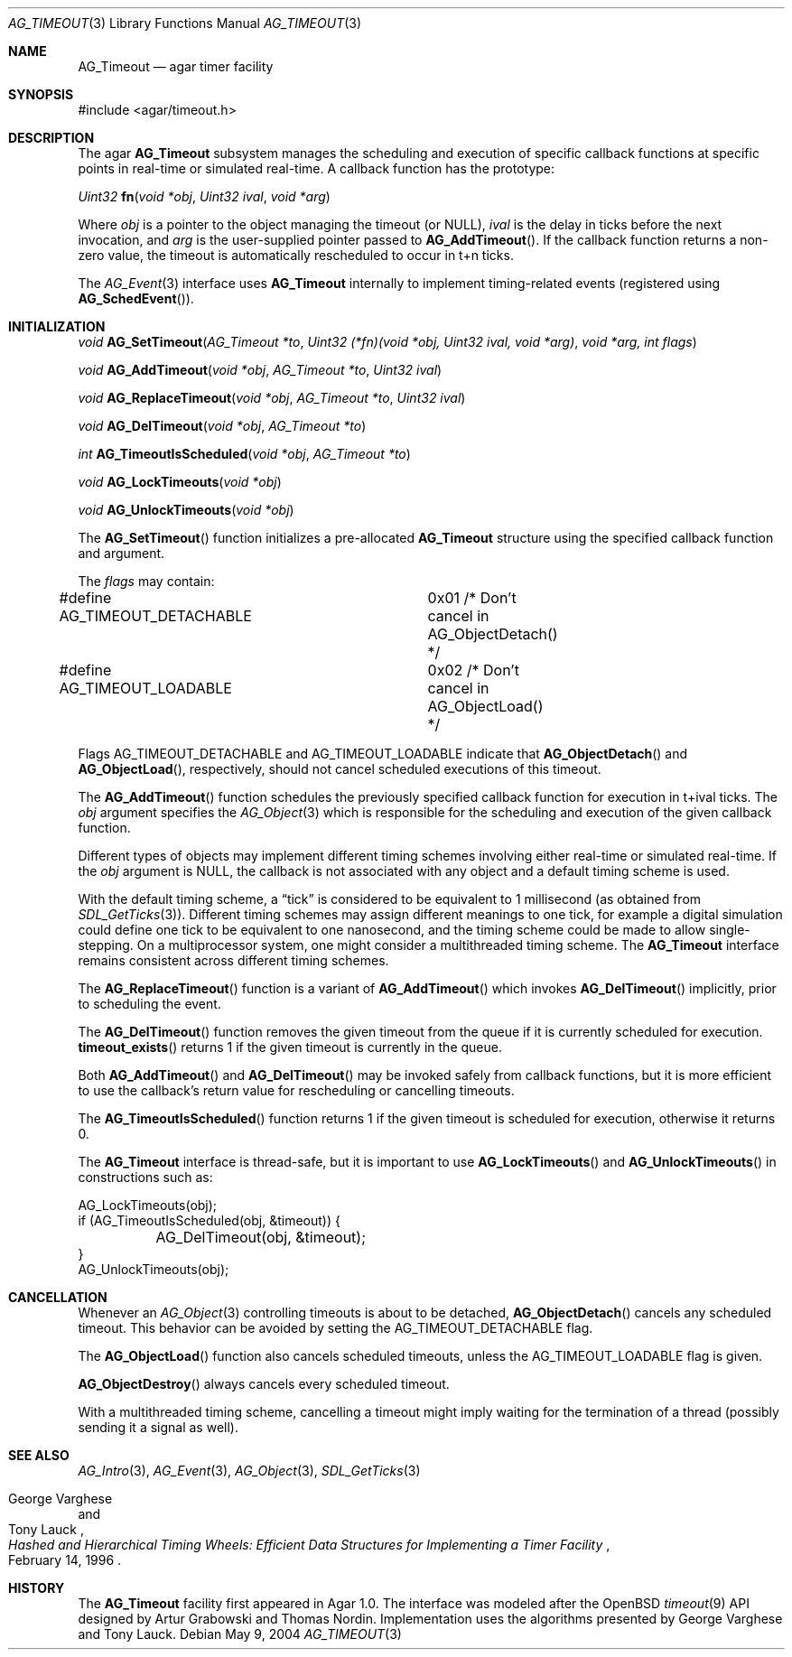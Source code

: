 .\"	$Csoft: timeout.3,v 1.10 2005/05/11 09:59:30 vedge Exp $
.\"
.\" Copyright (c) 2004, 2005 CubeSoft Communications, Inc.
.\" <http://www.csoft.org>
.\" All rights reserved.
.\"
.\" Redistribution and use in source and binary forms, with or without
.\" modification, are permitted provided that the following conditions
.\" are met:
.\" 1. Redistributions of source code must retain the above copyright
.\"    notice, this list of conditions and the following disclaimer.
.\" 2. Redistributions in binary form must reproduce the above copyright
.\"    notice, this list of conditions and the following disclaimer in the
.\"    documentation and/or other materials provided with the distribution.
.\" 
.\" THIS SOFTWARE IS PROVIDED BY THE AUTHOR ``AS IS'' AND ANY EXPRESS OR
.\" IMPLIED WARRANTIES, INCLUDING, BUT NOT LIMITED TO, THE IMPLIED
.\" WARRANTIES OF MERCHANTABILITY AND FITNESS FOR A PARTICULAR PURPOSE
.\" ARE DISCLAIMED. IN NO EVENT SHALL THE AUTHOR BE LIABLE FOR ANY DIRECT,
.\" INDIRECT, INCIDENTAL, SPECIAL, EXEMPLARY, OR CONSEQUENTIAL DAMAGES
.\" (INCLUDING BUT NOT LIMITED TO, PROCUREMENT OF SUBSTITUTE GOODS OR
.\" SERVICES; LOSS OF USE, DATA, OR PROFITS; OR BUSINESS INTERRUPTION)
.\" HOWEVER CAUSED AND ON ANY THEORY OF LIABILITY, WHETHER IN CONTRACT,
.\" STRICT LIABILITY, OR TORT (INCLUDING NEGLIGENCE OR OTHERWISE) ARISING
.\" IN ANY WAY OUT OF THE USE OF THIS SOFTWARE EVEN IF ADVISED OF THE
.\" POSSIBILITY OF SUCH DAMAGE.
.\"
.Dd May 9, 2004
.Dt AG_TIMEOUT 3
.Os
.ds vT Agar API Reference
.ds oS Agar 1.0
.Sh NAME
.Nm AG_Timeout
.Nd agar timer facility
.Sh SYNOPSIS
.Bd -literal
#include <agar/timeout.h>
.Ed
.Sh DESCRIPTION
The agar
.Nm
subsystem manages the scheduling and execution of specific callback functions
at specific points in real-time or simulated real-time.
A callback function has the prototype:
.Pp
.nr nS 1
.\" NOMANLINK
.Ft "Uint32"
.Fn fn "void *obj" "Uint32 ival" "void *arg"
.Pp
.nr nS 0
Where
.Fa obj
is a pointer to the object managing the timeout (or NULL),
.Fa ival
is the delay in ticks before the next invocation, and
.Fa arg
is the user-supplied pointer passed to
.Fn AG_AddTimeout .
If the callback function returns a non-zero value, the timeout is automatically
rescheduled to occur in t+n ticks.
.Pp
The
.Xr AG_Event 3
interface uses
.Nm
internally to implement timing-related events (registered using
.Fn AG_SchedEvent ) .
.Sh INITIALIZATION
.nr nS 1
.Ft "void"
.Fn AG_SetTimeout "AG_Timeout *to" "Uint32 (*fn)(void *obj, Uint32 ival, void *arg)" "void *arg, int flags"
.Pp
.Ft "void"
.Fn AG_AddTimeout "void *obj" "AG_Timeout *to" "Uint32 ival"
.Pp
.Ft "void"
.Fn AG_ReplaceTimeout "void *obj" "AG_Timeout *to" "Uint32 ival"
.Pp
.Ft "void"
.Fn AG_DelTimeout "void *obj" "AG_Timeout *to"
.Pp
.Ft "int"
.Fn AG_TimeoutIsScheduled "void *obj" "AG_Timeout *to"
.Pp
.Ft "void"
.Fn AG_LockTimeouts "void *obj"
.Pp
.Ft "void"
.Fn AG_UnlockTimeouts "void *obj"
.Pp
.nr nS 0
The
.Fn AG_SetTimeout
function initializes a pre-allocated
.Nm
structure using the specified callback function and argument.
.Pp
The
.Fa flags
may contain:
.Pp
.Bd -literal
#define AG_TIMEOUT_DETACHABLE	0x01  /* Don't cancel in AG_ObjectDetach() */
#define AG_TIMEOUT_LOADABLE	0x02  /* Don't cancel in AG_ObjectLoad() */
.Ed
.Pp
Flags
.Dv AG_TIMEOUT_DETACHABLE
and
.Dv AG_TIMEOUT_LOADABLE
indicate that
.Fn AG_ObjectDetach
and
.Fn AG_ObjectLoad ,
respectively, should not cancel scheduled executions of this timeout.
.Pp
The
.Fn AG_AddTimeout
function schedules the previously specified callback function for execution in
t+ival ticks.
The
.Fa obj
argument specifies the
.Xr AG_Object 3
which is responsible for the scheduling and execution of the given callback
function.
.Pp
Different types of objects may implement different timing schemes involving
either real-time or simulated real-time.
If the
.Fa obj
argument is NULL, the callback is not associated with any object and a
default timing scheme is used.
.Pp
With the default timing scheme, a
.Dq tick
is considered to be equivalent to 1 millisecond (as obtained from
.Xr SDL_GetTicks 3 ) .
Different timing schemes may assign different meanings to one tick, for
example a digital simulation could define one tick to be equivalent to
one nanosecond, and the timing scheme could be made to allow single-stepping.
On a multiprocessor system, one might consider a multithreaded timing scheme.
The
.Nm
interface remains consistent across different timing schemes.
.Pp
The
.Fn AG_ReplaceTimeout
function is a variant of
.Fn AG_AddTimeout
which invokes
.Fn AG_DelTimeout
implicitly, prior to scheduling the event.
.Pp
The
.Fn AG_DelTimeout
function removes the given timeout from the queue if it is currently scheduled
for execution.
.Fn timeout_exists
returns 1 if the given timeout is currently in the queue.
.Pp
Both
.Fn AG_AddTimeout
and
.Fn AG_DelTimeout
may be invoked safely from callback functions, but it is more efficient to use
the callback's return value for rescheduling or cancelling timeouts.
.Pp
The
.Fn AG_TimeoutIsScheduled
function returns 1 if the given timeout is scheduled for execution, otherwise
it returns 0.
.Pp
The
.Nm
interface is thread-safe, but it is important to use
.Fn AG_LockTimeouts
and
.Fn AG_UnlockTimeouts
in constructions such as:
.Pp
.Bd -literal
AG_LockTimeouts(obj);
if (AG_TimeoutIsScheduled(obj, &timeout)) {
	AG_DelTimeout(obj, &timeout);
}
AG_UnlockTimeouts(obj);
.Ed
.Sh CANCELLATION
Whenever an
.Xr AG_Object 3
controlling timeouts is about to be detached,
.Fn AG_ObjectDetach
cancels any scheduled timeout.
This behavior can be avoided by setting the
.Dv AG_TIMEOUT_DETACHABLE
flag.
.Pp
The
.Fn AG_ObjectLoad
function also cancels scheduled timeouts, unless the
.Dv AG_TIMEOUT_LOADABLE
flag is given.
.Pp
.Fn AG_ObjectDestroy
always cancels every scheduled timeout.
.Pp
With a multithreaded timing scheme, cancelling a timeout might imply waiting
for the termination of a thread (possibly sending it a signal as well).
.Sh SEE ALSO
.Xr AG_Intro 3 ,
.Xr AG_Event 3 ,
.Xr AG_Object 3 ,
.Xr SDL_GetTicks 3
.Rs
.%T "Hashed and Hierarchical Timing Wheels: Efficient Data Structures for Implementing a Timer Facility"
.%A "George Varghese"
.%A "Tony Lauck"
.%D "February 14, 1996"
.Re
.Sh HISTORY
The
.Nm
facility first appeared in Agar 1.0.
The interface was modeled after the OpenBSD
.Xr timeout 9
API designed by Artur Grabowski and Thomas Nordin.
Implementation uses the algorithms presented by George Varghese and Tony Lauck.
